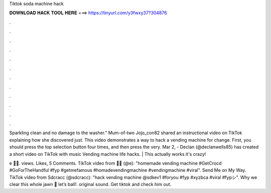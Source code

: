 Tiktok soda machine hack



𝐃𝐎𝐖𝐍𝐋𝐎𝐀𝐃 𝐇𝐀𝐂𝐊 𝐓𝐎𝐎𝐋 𝐇𝐄𝐑𝐄 ===> https://tinyurl.com/y3fwxy37?304876



.



.



.



.



.



.



.



.



.



.



.



.

Sparkling clean and no damage to the washer.” Mum-of-two Jojo_con82 shared an instructional video on TikTok explaining how she discovered just. This video demonstrates a way to hack a vending machine for change. First, you should press the top selection button four times, and then press the very. Mar 2, - Declan (@declanwells85) has created a short video on TikTok with music Vending machine life hacks. | This actually works it's crazy!

e 💜💗. views. Likes, 5 Comments. TikTok video from 💜💗 (@e): "homemade vending machine #GetCrocd #GoForTheHandful #fyp #getmefamous #homadevendingmachine #vendingmachine #viral". Send Me on My Way. TikTok video from Sdcracc (@sdcracc): "hack vending machine @sdkev1 #foryou #fyp #xyzbca #viral #fypシ". Why we clear this whole jawn 🤣 let’s ball!. original sound. Get tiktok and check him out.
